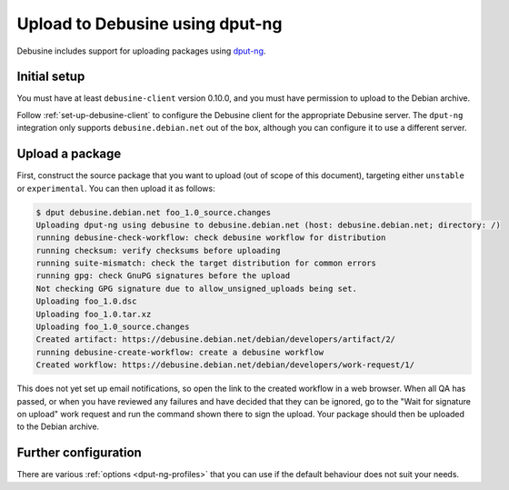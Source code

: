 .. _dput-ng:

================================
Upload to Debusine using dput-ng
================================

Debusine includes support for uploading packages using `dput-ng
<https://dput.readthedocs.io/en/latest/>`__.

Initial setup
-------------

You must have at least ``debusine-client`` version 0.10.0, and you must have
permission to upload to the Debian archive.

Follow :ref:`set-up-debusine-client` to configure the Debusine client for
the appropriate Debusine server.  The ``dput-ng`` integration only supports
``debusine.debian.net`` out of the box, although you can configure it to use
a different server.

Upload a package
----------------

First, construct the source package that you want to upload (out of scope of
this document), targeting either ``unstable`` or ``experimental``.  You can
then upload it as follows:

.. code-block:: console

    $ dput debusine.debian.net foo_1.0_source.changes
    Uploading dput-ng using debusine to debusine.debian.net (host: debusine.debian.net; directory: /)
    running debusine-check-workflow: check debusine workflow for distribution
    running checksum: verify checksums before uploading
    running suite-mismatch: check the target distribution for common errors
    running gpg: check GnuPG signatures before the upload
    Not checking GPG signature due to allow_unsigned_uploads being set.
    Uploading foo_1.0.dsc
    Uploading foo_1.0.tar.xz
    Uploading foo_1.0_source.changes
    Created artifact: https://debusine.debian.net/debian/developers/artifact/2/
    running debusine-create-workflow: create a debusine workflow
    Created workflow: https://debusine.debian.net/debian/developers/work-request/1/

This does not yet set up email notifications, so open the link to the
created workflow in a web browser.  When all QA has passed, or when you have
reviewed any failures and have decided that they can be ignored, go to the
"Wait for signature on upload" work request and run the command shown there
to sign the upload.  Your package should then be uploaded to the Debian
archive.

Further configuration
---------------------

There are various :ref:`options <dput-ng-profiles>` that you can use if the
default behaviour does not suit your needs.
